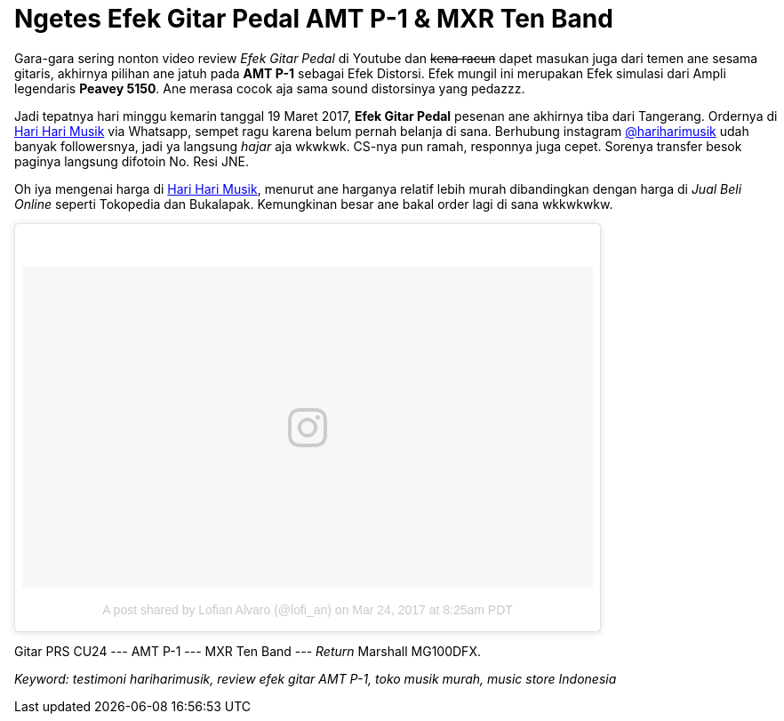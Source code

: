 = Ngetes Efek Gitar Pedal AMT P-1 & MXR Ten Band 
:hp-tags: Guitar, Guitar Effects Pedal, Sound, Music,

Gara-gara sering nonton video review _Efek Gitar Pedal_ di Youtube dan pass:q[<strike>kena racun</strike>] dapet masukan juga dari temen ane sesama gitaris, akhirnya pilihan ane jatuh pada *AMT P-1* sebagai Efek Distorsi. Efek mungil ini merupakan Efek simulasi dari Ampli legendaris *Peavey 5150*. Ane merasa cocok aja sama sound distorsinya yang pedazzz.

Jadi tepatnya hari minggu kemarin tanggal 19 Maret 2017, *Efek Gitar Pedal* pesenan ane akhirnya tiba dari Tangerang. Ordernya di link:http://hariharimusik.co.id[Hari Hari Musik^] via Whatsapp, sempet ragu karena belum pernah belanja di sana. Berhubung instagram link:https://www.instagram.com/hariharimusik/[@hariharimusik^] udah banyak followersnya, jadi ya langsung _hajar_ aja wkwkwk. CS-nya pun ramah, responnya juga cepet. Sorenya transfer besok paginya langsung difotoin No. Resi JNE.

Oh iya mengenai harga di link:http://hariharimusik.co.id[Hari Hari Musik^], menurut ane harganya relatif lebih murah dibandingkan dengan harga di _Jual Beli Online_ seperti Tokopedia dan Bukalapak. Kemungkinan besar ane bakal order lagi di sana wkkwkwkw.

pass:q[<blockquote class="instagram-media" data-instgrm-version="7" style=" background:#FFF; border:0; border-radius:3px; box-shadow:0 0 1px 0 rgba(0,0,0,0.5),0 1px 10px 0 rgba(0,0,0,0.15); margin: 1px; max-width:658px; padding:0; width:99.375%; width:-webkit-calc(100% - 2px); width:calc(100% - 2px);"><div style="padding:8px;"> <div style=" background:#F8F8F8; line-height:0; margin-top:40px; padding:28.194444444444443% 0; text-align:center; width:100%;"> <div style=" background:url(data:image/png;base64,iVBORw0KGgoAAAANSUhEUgAAACwAAAAsCAMAAAApWqozAAAABGdBTUEAALGPC/xhBQAAAAFzUkdCAK7OHOkAAAAMUExURczMzPf399fX1+bm5mzY9AMAAADiSURBVDjLvZXbEsMgCES5/P8/t9FuRVCRmU73JWlzosgSIIZURCjo/ad+EQJJB4Hv8BFt+IDpQoCx1wjOSBFhh2XssxEIYn3ulI/6MNReE07UIWJEv8UEOWDS88LY97kqyTliJKKtuYBbruAyVh5wOHiXmpi5we58Ek028czwyuQdLKPG1Bkb4NnM+VeAnfHqn1k4+GPT6uGQcvu2h2OVuIf/gWUFyy8OWEpdyZSa3aVCqpVoVvzZZ2VTnn2wU8qzVjDDetO90GSy9mVLqtgYSy231MxrY6I2gGqjrTY0L8fxCxfCBbhWrsYYAAAAAElFTkSuQmCC); display:block; height:44px; margin:0 auto -44px; position:relative; top:-22px; width:44px;"></div></div><p style=" color:#c9c8cd; font-family:Arial,sans-serif; font-size:14px; line-height:17px; margin-bottom:0; margin-top:8px; overflow:hidden; padding:8px 0 7px; text-align:center; text-overflow:ellipsis; white-space:nowrap;"><a href="https://www.instagram.com/p/BSBpw0_BaST/" style=" color:#c9c8cd; font-family:Arial,sans-serif; font-size:14px; font-style:normal; font-weight:normal; line-height:17px; text-decoration:none;" target="_blank">A post shared by Lofian Alvaro (@lofi_an)</a> on <time style=" font-family:Arial,sans-serif; font-size:14px; line-height:17px;" datetime="2017-03-24T15:25:31+00:00">Mar 24, 2017 at 8:25am PDT</time></p></div></blockquote>
<script async defer src="//platform.instagram.com/en_US/embeds.js"></script>]

Gitar PRS CU24 --- AMT P-1 --- MXR Ten Band --- _Return_ Marshall MG100DFX.

_Keyword: testimoni hariharimusik, review efek gitar AMT P-1, toko musik murah, music store Indonesia_